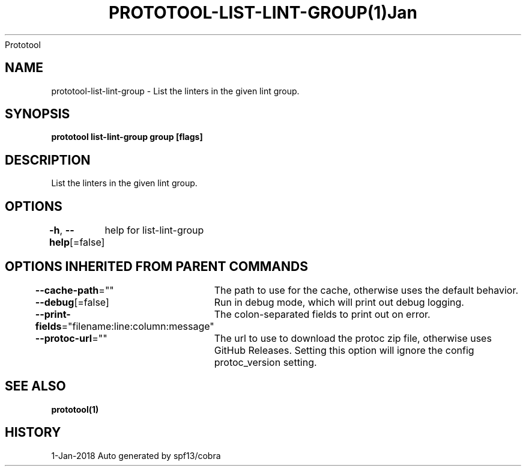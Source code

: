 .nh
.TH PROTOTOOL\-LIST\-LINT\-GROUP(1)Jan 2018
Prototool

.SH NAME
.PP
prototool\-list\-lint\-group \- List the linters in the given lint group.


.SH SYNOPSIS
.PP
\fBprototool list\-lint\-group group [flags]\fP


.SH DESCRIPTION
.PP
List the linters in the given lint group.


.SH OPTIONS
.PP
\fB\-h\fP, \fB\-\-help\fP[=false]
	help for list\-lint\-group


.SH OPTIONS INHERITED FROM PARENT COMMANDS
.PP
\fB\-\-cache\-path\fP=""
	The path to use for the cache, otherwise uses the default behavior.

.PP
\fB\-\-debug\fP[=false]
	Run in debug mode, which will print out debug logging.

.PP
\fB\-\-print\-fields\fP="filename:line:column:message"
	The colon\-separated fields to print out on error.

.PP
\fB\-\-protoc\-url\fP=""
	The url to use to download the protoc zip file, otherwise uses GitHub Releases. Setting this option will ignore the config protoc\_version setting.


.SH SEE ALSO
.PP
\fBprototool(1)\fP


.SH HISTORY
.PP
1\-Jan\-2018 Auto generated by spf13/cobra
